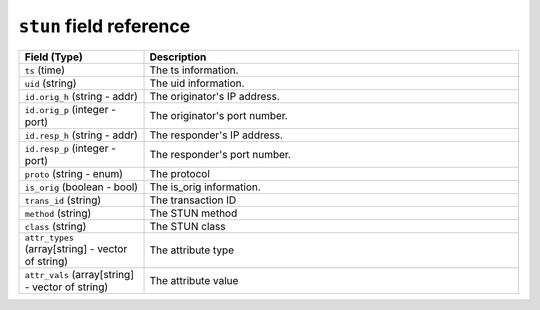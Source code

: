 ``stun`` field reference
------------------------

.. list-table::
   :header-rows: 1
   :class: longtable
   :widths: 1 3

   * - Field (Type)
     - Description

   * - ``ts`` (time)
     - The ts information.

   * - ``uid`` (string)
     - The uid information.

   * - ``id.orig_h`` (string - addr)
     - The originator's IP address.

   * - ``id.orig_p`` (integer - port)
     - The originator's port number.

   * - ``id.resp_h`` (string - addr)
     - The responder's IP address.

   * - ``id.resp_p`` (integer - port)
     - The responder's port number.

   * - ``proto`` (string - enum)
     - The protocol

   * - ``is_orig`` (boolean - bool)
     - The is_orig information.

   * - ``trans_id`` (string)
     - The transaction ID

   * - ``method`` (string)
     - The STUN method

   * - ``class`` (string)
     - The STUN class

   * - ``attr_types`` (array[string] - vector of string)
     - The attribute type

   * - ``attr_vals`` (array[string] - vector of string)
     - The attribute value
